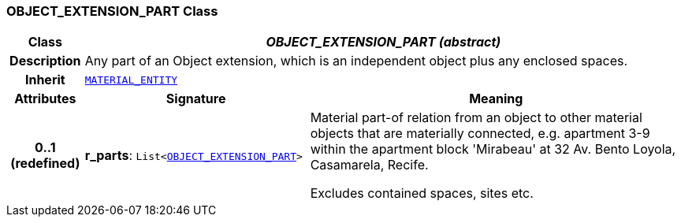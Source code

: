 === OBJECT_EXTENSION_PART Class

[cols="^1,3,5"]
|===
h|*Class*
2+^h|*__OBJECT_EXTENSION_PART (abstract)__*

h|*Description*
2+a|Any part of an Object extension, which is an independent object plus any enclosed spaces.

h|*Inherit*
2+|`<<_material_entity_class,MATERIAL_ENTITY>>`

h|*Attributes*
^h|*Signature*
^h|*Meaning*

h|*0..1 +
(redefined)*
|*r_parts*: `List<<<_object_extension_part_class,OBJECT_EXTENSION_PART>>>`
a|Material part-of relation from an object to other material objects that are materially connected, e.g. apartment 3-9 within the apartment block 'Mirabeau' at 32 Av. Bento Loyola, Casamarela, Recife.

Excludes contained spaces, sites etc.
|===
